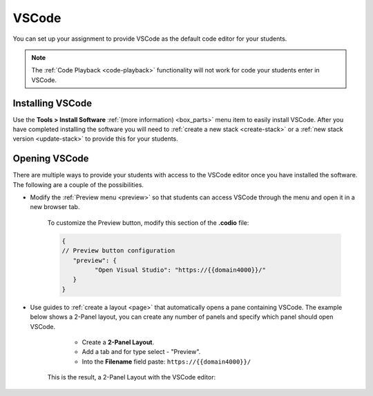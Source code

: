 .. meta::
   :description: Install VSCode as your code editor.
   
.. _vscode:

VSCode
======
You can set up your assignment to provide VSCode as the default code editor for your students. 

.. Note:: The :ref:`Code Playback <code-playback>` functionality will not work for code your students enter in VSCode.

Installing VSCode
-----------------
Use the **Tools > Install Software** :ref:`(more information) <box_parts>` menu item to easily install VSCode. 
After you have completed installing the software you will need to :ref:`create a new stack <create-stack>` or a :ref:`new stack version <update-stack>` to provide this for your students.


Opening VSCode
--------------
There are multiple ways to provide your students with access to the VSCode editor once you have installed the software. The following are a couple of the possibilities.

- Modify the :ref:`Preview menu <preview>` so that students can access VSCode through the menu and open it in a new browser tab.

      To customize the Preview button, modify this section of the **.codio** file:

      .. code:: ini

               {
               // Preview button configuration
                  "preview": {
                        "Open Visual Studio": "https://{{domain4000}}/"
                  }
               }


- Use guides to :ref:`create a layout <page>` that automatically opens a pane containing VSCode. The example below shows a 2-Panel layout, you can create any number of panels and specify which panel should open VSCode.

      - Create a **2-Panel Layout**.
      - Add a tab and for type select - "Preview". 
      - Into the **Filename** field paste: ``https://{{domain4000}}/``

   .. image:: /img/vscodelayout.png
      :alt: Configuring the layout for VSCode

   This is the result, a 2-Panel Layout with the VSCode editor:

   .. image:: /img/vscodedisplay.png
      :alt: A two panel display with VSCode as the code editor

